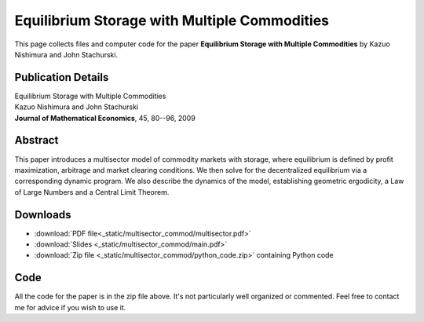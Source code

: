 
.. _multisector_commod:

******************************************************************************
Equilibrium Storage with Multiple Commodities
******************************************************************************

This page collects files and computer code for the paper **Equilibrium Storage with Multiple Commodities**
by Kazuo Nishimura and John Stachurski.

Publication Details
-----------------------

| Equilibrium Storage with Multiple Commodities
| Kazuo Nishimura and John Stachurski
| **Journal of Mathematical Economics**, 45, 80--96, 2009 

Abstract
---------

This paper introduces a multisector model of commodity markets with storage,
where equilibrium is defined by profit maximization, arbitrage and market
clearing conditions. We then solve for the decentralized equilibrium via a
corresponding dynamic program.  We also describe the dynamics of the model,
establishing geometric ergodicity, a Law of Large Numbers and a Central Limit
Theorem.



Downloads
---------

* :download:`PDF file<_static/multisector_commod/multisector.pdf>`
* :download:`Slides <_static/multisector_commod/main.pdf>`
* :download:`Zip file <_static/multisector_commod/python_code.zip>` containing Python code


Code
--------

All the code for the paper is in the zip file above.  It's not particularly
well organized or commented.  Feel free to contact me for advice if you wish
to use it.

